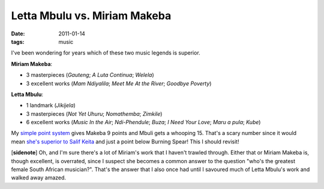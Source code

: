 Letta Mbulu vs. Miriam Makeba
=============================

:date: 2011-01-14
:tags: music



I've been wondering for years which of these two music legends is
superior.

**Miriam Makeba**:

-  3 masterpieces (*Gauteng*; *A Luta Continua*; *Welela*)
-  3 excellent works (*Mam Ndiyalila*; *Meet Me At the River*; *Goodbye
   Poverty*)

**Letta Mbulu**:

-  1 landmark (*Jikijela*)
-  3 masterpieces (*Not Yet Uhuru*; *Nomathemba*; *Zimkile*)
-  6 excellent works (*Music In the Air*; *Ndi-Phendule*; *Buza*;
   *I Need Your Love*; *Maru a pula*; *Kube*)

My `simple point system`_ gives Makeba 9 points and Mbuli gets a
whooping 15. That's a scary number since it would mean `she's superior
to Salif Keita`_ and just a point below Burning Spear! This I should
revisit!

[**sidenote**] Oh, and I'm sure there's a lot of Miriam's work that I
haven't trawled through. Either that or Miriam Makeba is, though
excellent, is overrated, since I suspect she becomes a common answer to
the question "who's the greatest female South African musician?". That's
the answer that I also once had until I savoured much of Letta Mbulu's
work and walked away amazed.

.. _simple point system: http://tshepang.net/simple-point-system-for-rating-music
.. _she's superior to Salif Keita: http://tshepang.net/top-musicians
